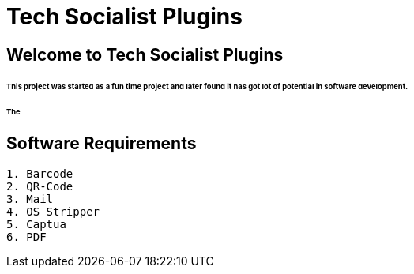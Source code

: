 = Tech Socialist Plugins

== Welcome to Tech Socialist Plugins

====== This project was started as a fun time project and later found it has got lot of potential in software development.

====== The

[listing]
== Software Requirements


[listing]
----
1. Barcode
2. QR-Code
3. Mail
4. OS Stripper
5. Captua
6. PDF
----
